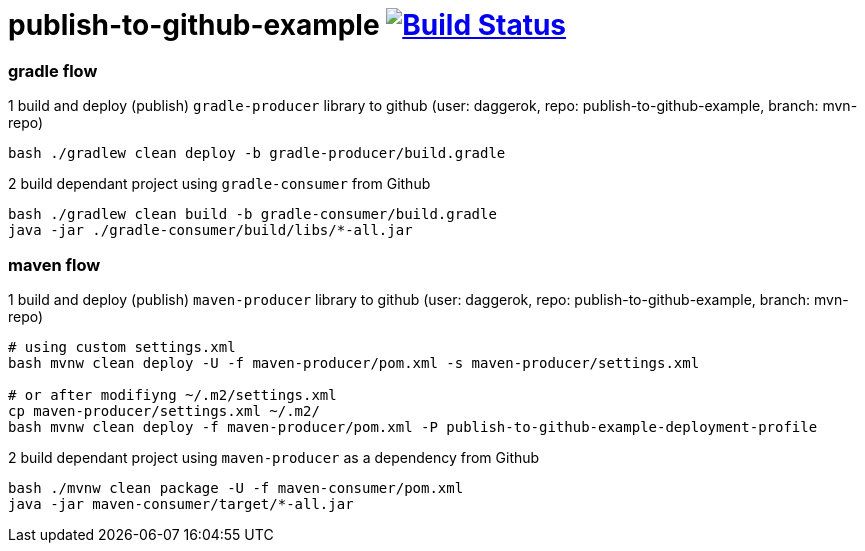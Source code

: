 = publish-to-github-example image:https://travis-ci.org/daggerok/publish-to-github-example.svg?branch=master["Build Status", link="https://travis-ci.org/daggerok/publish-to-github-example"]

=== gradle flow

.1 build and deploy (publish) `gradle-producer` library to github (user: daggerok, repo: publish-to-github-example, branch: mvn-repo)
----
bash ./gradlew clean deploy -b gradle-producer/build.gradle
----

.2 build dependant project using `gradle-consumer` from Github
----
bash ./gradlew clean build -b gradle-consumer/build.gradle
java -jar ./gradle-consumer/build/libs/*-all.jar
----

=== maven flow

.1 build and deploy (publish) `maven-producer` library to github (user: daggerok, repo: publish-to-github-example, branch: mvn-repo)
----
# using custom settings.xml
bash mvnw clean deploy -U -f maven-producer/pom.xml -s maven-producer/settings.xml

# or after modifiyng ~/.m2/settings.xml
cp maven-producer/settings.xml ~/.m2/
bash mvnw clean deploy -f maven-producer/pom.xml -P publish-to-github-example-deployment-profile
----

.2 build dependant project using `maven-producer` as a dependency from Github
----
bash ./mvnw clean package -U -f maven-consumer/pom.xml
java -jar maven-consumer/target/*-all.jar
----
